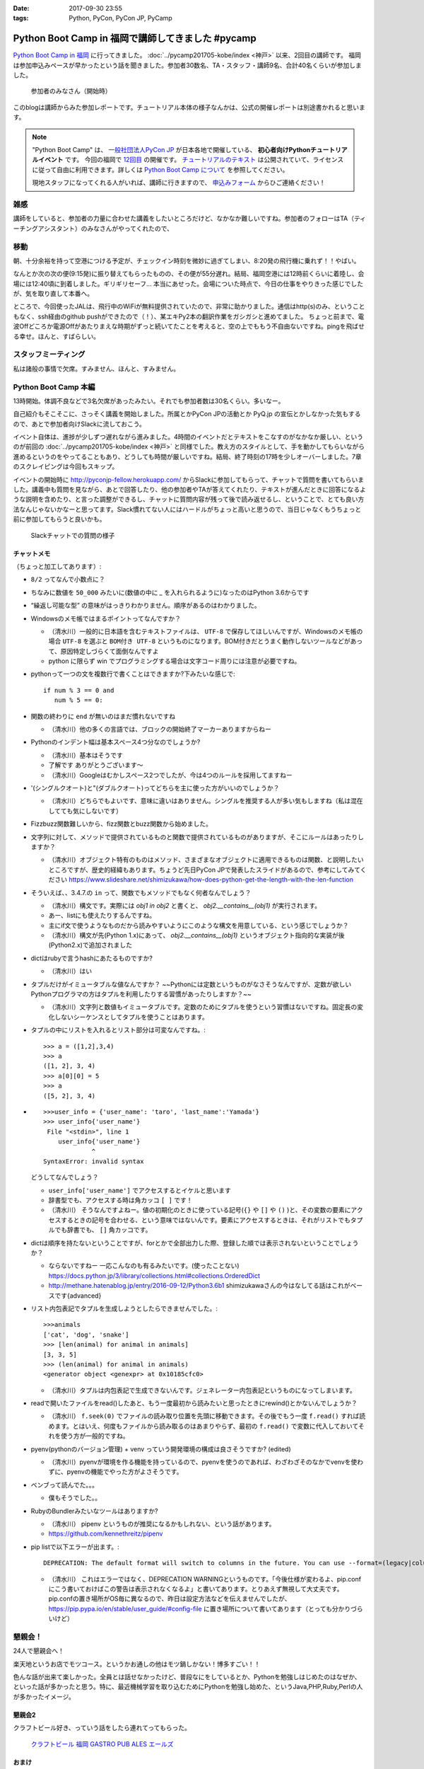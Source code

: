 :date: 2017-09-30 23:55
:tags: Python, PyCon, PyCon JP, PyCamp

==================================================
Python Boot Camp in 福岡で講師してきました #pycamp
==================================================

`Python Boot Camp in 福岡`_ に行ってきました。 :doc:`../pycamp201705-kobe/index <神戸>` 以来、2回目の講師です。
福岡は参加申込みペースが早かったという話を聞きました。参加者30数名、TA・スタッフ・講師9名、合計40名くらいが参加しました。

.. figure:: attendees.*
   :width: 80%

   参加者のみなさん（開始時）

このblogは講師からみた参加レポートです。チュートリアル本体の様子なんかは、公式の開催レポートは別途書かれると思います。

.. note::

   "Python Boot Camp" は、 `一般社団法人PyCon JP`_ が日本各地で開催している、 **初心者向けPythonチュートリアルイベント** です。
   今回の福岡で `12回目`_ の開催です。
   `チュートリアルのテキスト`_ は公開されていて、ライセンスに従って自由に利用できます。詳しくは `Python Boot Camp について`_ を参照してください。

   現地スタッフになってくれる人がいれば、講師に行きますので、 `申込みフォーム`_ からひご連絡ください！

雑感
=====

講師をしていると、参加者の力量に合わせた講義をしたいところだけど、なかなか難しいですね。参加者のフォローはTA（ティーチングアシスタント）のみなさんがやってくれたので、

移動
=====

朝、十分余裕を持って空港につける予定が、チェックイン時刻を微妙に過ぎてしまい、8:20発の飛行機に乗れず！！やばい。

.. raw:: html

   <blockquote class="twitter-tweet" data-lang="ja"><p lang="ja" dir="ltr">8:20発の飛行機に間に合わなかった…! 「20分前までにチェックインでOK」は「18分前だとNG」なんだ！！（そして振替の9:15発が55分遅れてる (@ 東京国際空港 / 羽田空港) <a href="https://t.co/WNTdIQykIh">https://t.co/WNTdIQykIh</a> <a href="https://t.co/PesGBvOe8k">pic.twitter.com/PesGBvOe8k</a></p>&mdash; Takayuki Shimizukawa (@shimizukawa) <a href="https://twitter.com/shimizukawa/status/913929860527136768?ref_src=twsrc%5Etfw">2017年9月30日</a></blockquote>
   <script async src="//platform.twitter.com/widgets.js" charset="utf-8"></script>

なんとか次の次の便(9:15発)に振り替えてもらったものの、その便が55分遅れ。結局、福岡空港には12時前くらいに着陸し、会場には12:40頃に到着しました。ギリギリセーフ... 本当にあせった。会場についた時点で、今日の仕事をやりきった感じでしたが、気を取り直して本番へ。

ところで、今回使ったJALは、飛行中のWiFiが無料提供されていたので、非常に助かりました。通信はhttp(s)のみ、ということもなく、ssh経由のgithub pushができたので（！）、某エキPy2本の翻訳作業をガシガシと進めてました。
ちょっと前まで、電波Offどころか電源Offがあたりまえな時期がずっと続いてたことを考えると、空の上でももう不自由ないですね。pingを飛ばせる幸せ。ほんと、すばらしい。

.. raw:: html

   <blockquote class="twitter-tweet" data-lang="ja"><p lang="ja" dir="ltr">神戸を過ぎました。福岡着陸は33分後らしい <a href="https://t.co/FJHoPKdjKv">pic.twitter.com/FJHoPKdjKv</a></p>&mdash; Takayuki Shimizukawa (@shimizukawa) <a href="https://twitter.com/shimizukawa/status/913949223502077953?ref_src=twsrc%5Etfw">2017年9月30日</a></blockquote>
   <script async src="//platform.twitter.com/widgets.js" charset="utf-8"></script>


スタッフミーティング
=====================

私は諸般の事情で欠席。すみません、ほんと、すみません。


Python Boot Camp 本編
========================

13時開始。体調不良などで3名欠席があったみたい。それでも参加者数は30名くらい。多いなー。

自己紹介もそこそこに、さっそく講義を開始しました。所属とかPyCon JPの活動とか PyQ.jp の宣伝とかしなかった気もするので、あとで参加者向けSlackに流しておこう。

.. raw:: html

   <blockquote class="twitter-tweet" data-lang="ja"><p lang="ja" dir="ltr"><a href="https://twitter.com/hashtag/pycamp?src=hash&amp;ref_src=twsrc%5Etfw">#pycamp</a> おやつタイム！！ Pyの実が！！ (@ Nulab Inc. - <a href="https://twitter.com/nulabjp?ref_src=twsrc%5Etfw">@nulabjp</a> in Fukuoka, 福岡県) <a href="https://t.co/wfIHuKV8c3">https://t.co/wfIHuKV8c3</a> <a href="https://t.co/xrOuFGvG9I">pic.twitter.com/xrOuFGvG9I</a></p>&mdash; Takayuki Shimizukawa (@shimizukawa) <a href="https://twitter.com/shimizukawa/status/914013265688178689?ref_src=twsrc%5Etfw">2017年9月30日</a></blockquote>
   <script async src="//platform.twitter.com/widgets.js" charset="utf-8"></script>

イベント自体は、進捗が少しずつ遅れながら進みました。4時間のイベントだとテキストをこなすのがなかなか厳しい、というのが前回の :doc:`../pycamp201705-kobe/index <神戸>` と同様でした。教え方のスタイルとして、手を動かしてもらいながら進めるというのをやってることもあり、どうしても時間が厳しいですね。結局、終了時刻の17時を少しオーバーしました。7章のスクレイピングは今回もスキップ。

イベントの開始時に http://pyconjp-fellow.herokuapp.com/ からSlackに参加してもらって、チャットで質問を書いてもらいました。講義中も質問を見ながら、あとで回答したり、他の参加者やTAが答えてくれたり、テキストが進んだときに回答になるような説明を含めたり、と言った調整ができるし、チャットに質問内容が残って後で読み返せるし、ということで、とても良い方法なんじゃないかなーと思ってます。Slack慣れてない人にはハードルがちょっと高いと思うので、当日じゃなくもうちょっと前に参加してもらうと良いかも。

.. figure:: pycamp-slack-chat.*

   Slackチャットでの質問の様子


チャットメモ
-----------------

（ちょっと加工してあります）:

* ``8/2`` ってなんで小数点に？
* ちなみに数値を ``50_000`` みたいに(数値の中に `_` を入れられるように)なったのはPython 3.6からです
* “繰返し可能な型” の意味がはっきりわかりません。順序があるのはわかりました。
* Windowsのメモ帳ではまるポイントってなんですか？

  * （清水川）一般的に日本語を含むテキストファイルは、 ``UTF-8`` で保存してほしいんですが、Windowsのメモ帳の場合 ``UTF-8`` を選ぶと ``BOM付き UTF-8`` というものになります。BOM付きだとうまく動作しないツールなどがあって、原因特定しづらくて面倒なんですよ
  * python に限らず win でプログラミングする場合は文字コード周りには注意が必要ですね。

* pythonって一つの文を複数行で書くことはできますか?下みたいな感じで::

    if num % 3 == 0 and
       num % 5 == 0:

* 関数の終わりに ``end`` が無いのはまだ慣れないですね

  * （清水川）他の多くの言語では、ブロックの開始終了マーカーありますからねー

* Pythonのインデント幅は基本スペース4つ分なのでしょうか?

  * （清水川）基本はそうです
  * 了解です ありがとうございます〜
  * （清水川）Googleはむかしスペース2つでしたが、今は4つのルールを採用してますねー

* '(シングルクオート)と"(ダブルクオート)ってどちらを主に使った方がいいのでしょうか？

  * （清水川）どちらでもよいです、意味に違いはありません。シングルを推奨する人が多い気もしますね（私は混在してても気にしないです）

* Fizzbuzz関数難しいから、fizz関数とbuzz関数から始めました。
* 文字列に対して、メソッドで提供されているものと関数で提供されているものがありますが、そこにルールはあったりしますか？

  * （清水川）オブジェクト特有のものはメソッド、さまざまなオブジェクトに適用できるものは関数、と説明したいところですが、歴史的経緯もあります。ちょうど先日PyCon JPで発表したスライドがあるので、参考にしてみてください https://www.slideshare.net/shimizukawa/how-does-python-get-the-length-with-the-len-function

* そういえば、、3.4.7.の ``in`` って、関数でもメソッドでもなく何者なんでしょう？

  * （清水川）構文です。実際には  `obj1 in obj2` と書くと、  `obj2.__contains__(obj1)` が実行されます。
  * あー、listにも使えたりするんですね。
  * 主にif文で使うようなものだから読みやすいようにこのような構文を用意している、という感じでしょうか？
  * （清水川）構文が先(Python 1.x)にあって、 `obj2.__contains__(obj1)` というオブジェクト指向的な実装が後(Python2.x)で追加されました

* dictはrubyで言うhashにあたるものですか?

  * （清水川）はい

* タプルだけがイミュータブルな値なんですか？ ~~Pythonには定数というものがなさそうなんですが、定数が欲しいPythonプログラマの方はタプルを利用したりする習慣があったりしますか？~~

  * （清水川）文字列と数値もイミュータブルです。定数のためにタプルを使うという習慣はないですね。固定長の変化しないシーケンスとしてタプルを使うことはあります。

* タプルの中にリストを入れるとリスト部分は可変なんですね。::

    >>> a = ([1,2],3,4)
    >>> a
    ([1, 2], 3, 4)
    >>> a[0][0] = 5
    >>> a
    ([5, 2], 3, 4)


* ::


    >>>user_info = {'user_name': 'taro', 'last_name':'Yamada'}
    >>> user_info{'user_name'}
     File "<stdin>", line 1
        user_info{'user_name'}
                 ^
    SyntaxError: invalid syntax

  どうしてなんでしょう？


  * ``user_info['user_name']`` でアクセスするとイケルと思います
  * 辞書型でも、アクセスする時は角カッコ ``[ ]`` です！
  * （清水川） そうなんですよねー。値の初期化のときに使っている記号(``{}`` や ``[]`` や ``()`` )と、その変数の要素にアクセスするときの記号を合わせる、という意味ではないんです。要素にアクセスするときは、それがリストでもタプルでも辞書でも、 ``[]`` 角カッコです。

* dictは順序を持たないということですが、forとかで全部出力した際、登録した順では表示されないということでしょうか？

  * ならないですねー 一応こんなのも有るみたいです。(使ったことない) https://docs.python.jp/3/library/collections.html#collections.OrderedDict
  * http://methane.hatenablog.jp/entry/2016-09-12/Python3.6b1 shimizukawaさんの今はなしてる話はこれがベースです{advanced}


* リスト内包表記でタプルを生成しようとしたらできませんでした。::

    >>>animals
    ['cat', 'dog', 'snake']
    >>> [len(animal) for animal in animals]
    [3, 3, 5]
    >>> (len(animal) for animal in animals)
    <generator object <genexpr> at 0x10185cfc0>

  * （清水川）タプルは内包表記で生成できないんです。ジェネレーター内包表記というものになってしまいます。


* readで開いたファイルをread()したあと、もう一度最初から読みたいと思ったときにrewind()とかないんでしょうか？

  * （清水川） ``f.seek(0)`` でファイルの読み取り位置を先頭に移動できます。その後でもう一度 ``f.read()`` すれば読めます。とはいえ、何度もファイルから読み取るのはあまりやらず、最初の ``f.read()`` で変数に代入しておいてそれを使う方が一般的ですね。

* pyenv(pythonのバージョン管理) + venv っていう開発環境の構成は良さそうですか? (edited)

  * （清水川）pyenvが環境を作る機能を持っているので、pyenvを使うのであれば、わざわざそのなかでvenvを使わずに、pyenvの機能でやった方がよさそうです。

* ベンブって読んでた。。。

  * 僕もそうでした。。

* RubyのBundlerみたいなツールはありますか?

  * （清水川） pipenv というものが推奨になるかもしれない、という話があります。
  * https://github.com/kennethreitz/pipenv

* pip listで以下エラーが出ます。::

    DEPRECATION: The default format will switch to columns in the future. You can use --format=(legacy|columns) (or define a format=(legacy|columns) in your pip.conf under the [list] section) to disable this warning.

  * （清水川） これはエラーではなく、DEPRECATION WARNINGというものです。「今後仕様が変わるよ、pip.confにこう書いておけばこの警告は表示されなくなるよ」と書いてあります。とりあえず無視して大丈夫です。 pip.confの置き場所がOS毎に異なるので、昨日は設定方法などを伝えませんでしたが、 https://pip.pypa.io/en/stable/user_guide/#config-file に置き場所について書いてあります（とっても分かりづらいけど）



懇親会！
=============

24人で懇親会へ！

楽天地というお店でモツコース。というかお通しの他はモツ鍋しかない！博多すごい！！

.. raw:: html

   <blockquote class="twitter-tweet" data-lang="ja"><p lang="ja" dir="ltr"><a href="https://twitter.com/hashtag/pycamp?src=hash&amp;ref_src=twsrc%5Etfw">#pycamp</a> 懇親会～ モツ鍋～ (@ 楽天地 福岡天神西通り店 in 福岡市中央区, 福岡県) <a href="https://t.co/SZsrGcllnU">https://t.co/SZsrGcllnU</a> <a href="https://t.co/ZzAUiO2oMs">pic.twitter.com/ZzAUiO2oMs</a></p>&mdash; Takayuki Shimizukawa (@shimizukawa) <a href="https://twitter.com/shimizukawa/status/914053455949570048?ref_src=twsrc%5Etfw">2017年9月30日</a></blockquote>
   <script async src="//platform.twitter.com/widgets.js" charset="utf-8"></script>

色んな話が出来て楽しかった。全員とは話せなかったけど、普段なにをしているとか、Pythonを勉強しはじめたのはなぜか、といった話が多かったと思う。特に、最近機械学習を取り込むためにPythonを勉強し始めた、というJava,PHP,Ruby,Perlの人が多かったイメージ。


懇親会2
----------

クラフトビール好き、っていう話をしたら連れてってもらった。

.. figure:: pub.*
   :width: 80%

   `クラフトビール 福岡 GASTRO PUB ALES エールズ`_

.. raw:: html

   <blockquote class="twitter-tweet" data-lang="ja"><p lang="ja" dir="ltr"><a href="https://twitter.com/hashtag/pyhack?src=hash&amp;ref_src=twsrc%5Etfw">#pyhack</a> 志賀高原ビール Hervest Brew 生ホップ収穫仕込みDPA!! (@ GASTRO PUB <a href="https://twitter.com/ALES_maizuru?ref_src=twsrc%5Etfw">@ALES_maizuru</a> in 福岡市, 福岡県) <a href="https://t.co/691J1k64fr">https://t.co/691J1k64fr</a> <a href="https://t.co/pjsiy7Ht3B">pic.twitter.com/pjsiy7Ht3B</a></p>&mdash; Takayuki Shimizukawa (@shimizukawa) <a href="https://twitter.com/shimizukawa/status/914092642455183361?ref_src=twsrc%5Etfw">2017年9月30日</a></blockquote>
   <script async src="//platform.twitter.com/widgets.js" charset="utf-8"></script>

   <blockquote class="twitter-tweet" data-lang="ja"><p lang="ja" dir="ltr"><a href="https://twitter.com/hashtag/pycamp?src=hash&amp;ref_src=twsrc%5Etfw">#pycamp</a> よなよなリアルエール!! (@ GASTRO PUB <a href="https://twitter.com/ALES_maizuru?ref_src=twsrc%5Etfw">@ALES_maizuru</a> in 福岡市, 福岡県) <a href="https://t.co/s8bSKmoofr">https://t.co/s8bSKmoofr</a> <a href="https://t.co/4qfhfahEvD">pic.twitter.com/4qfhfahEvD</a></p>&mdash; Takayuki Shimizukawa (@shimizukawa) <a href="https://twitter.com/shimizukawa/status/914104360434532352?ref_src=twsrc%5Etfw">2017年9月30日</a></blockquote>
   <script async src="//platform.twitter.com/widgets.js" charset="utf-8"></script>

おまけ
-------

.. raw:: html

   <blockquote class="twitter-tweet" data-lang="ja"><p lang="ja" dir="ltr">なんかでかい川 (@ 西中洲公園 in 福岡市, 福岡県) <a href="https://t.co/1jGnIR3BHW">https://t.co/1jGnIR3BHW</a> <a href="https://t.co/RDDEKNqaFi">pic.twitter.com/RDDEKNqaFi</a></p>&mdash; Takayuki Shimizukawa (@shimizukawa) <a href="https://twitter.com/shimizukawa/status/914131718302568453?ref_src=twsrc%5Etfw">2017年9月30日</a></blockquote>
   <script async src="//platform.twitter.com/widgets.js" charset="utf-8"></script>

   <blockquote class="twitter-tweet" data-lang="ja"><p lang="ja" dir="ltr">屋台～ (@ 中洲 in 福岡市, 福岡県) <a href="https://t.co/U0lt1iLvmc">https://t.co/U0lt1iLvmc</a> <a href="https://t.co/VIxl6KDqN1">pic.twitter.com/VIxl6KDqN1</a></p>&mdash; Takayuki Shimizukawa (@shimizukawa) <a href="https://twitter.com/shimizukawa/status/914132028945256450?ref_src=twsrc%5Etfw">2017年9月30日</a></blockquote>
   <script async src="//platform.twitter.com/widgets.js" charset="utf-8"></script>


.. _12回目: https://www.pycon.jp/support/bootcamp.html#id5
.. _Python Boot Camp in 福岡: https://pyconjp.connpass.com/event/62769/
.. _Python Boot Camp in 福岡 懇親会: https://pyconjp.connpass.com/event/62770/
.. _一般社団法人PyCon JP: http://www.pycon.jp/
.. _チュートリアルのテキスト: http://pycamp.pycon.jp/
.. _Python Boot Camp について: http://pycamp.pycon.jp/organize/0_about.html
.. _申込みフォーム: https://docs.google.com/forms/d/e/1FAIpQLSedZskvqmwH_cvwOZecI10PA3KX5d-Ui-74aZro_cvCcTZLMw/viewform

.. _クラフトビール 福岡 GASTRO PUB ALES エールズ: http://alescook.blog.fc2.com/

